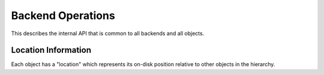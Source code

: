 
.. _backend:

Backend Operations
=====================

This describes the internal API that is common to all backends and all objects.


Location Information
-----------------------

Each object has a "location" which represents its on-disk position relative to other objects in the hierarchy.

.. doxygenclass:: tidas::backend_path
        :members:


